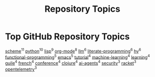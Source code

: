 #+TITLE: Repository Topics
#+OPTIONS: ^:{} toc:nil

* Top GitHub Repository Topics

[[https://github.com/search?q=topic%3Ascheme&type=repositories][scheme]]^{11}
[[https://github.com/search?q=topic%3Apython&type=repositories][python]]^{10}
[[https://github.com/search?q=topic%3Alisp&type=repositories][lisp]]^{9}
[[https://github.com/search?q=topic%3Aorg-mode&type=repositories][org-mode]]^{8}
[[https://github.com/search?q=topic%3Allm&type=repositories][llm]]^{6}
[[https://github.com/search?q=topic%3Aliterate-programming&type=repositories][literate-programming]]^{6}
[[https://github.com/search?q=topic%3Ahy&type=repositories][hy]]^{6}
[[https://github.com/search?q=topic%3Afunctional-programming&type=repositories][functional-programming]]^{5}
[[https://github.com/search?q=topic%3Aemacs&type=repositories][emacs]]^{5}
[[https://github.com/search?q=topic%3Atutorial&type=repositories][tutorial]]^{4}
[[https://github.com/search?q=topic%3Amachine-learning&type=repositories][machine-learning]]^{4}
[[https://github.com/search?q=topic%3Alearning&type=repositories][learning]]^{4}
[[https://github.com/search?q=topic%3Aguile&type=repositories][guile]]^{4}
[[https://github.com/search?q=topic%3Afrench&type=repositories][french]]^{4}
[[https://github.com/search?q=topic%3Aconference&type=repositories][conference]]^{4}
[[https://github.com/search?q=topic%3Aclojure&type=repositories][clojure]]^{4}
[[https://github.com/search?q=topic%3Aai-agents&type=repositories][ai-agents]]^{4}
[[https://github.com/search?q=topic%3Asecurity&type=repositories][security]]^{3}
[[https://github.com/search?q=topic%3Aracket&type=repositories][racket]]^{3}
[[https://github.com/search?q=topic%3Aopentelemetry&type=repositories][opentelemetry]]^{3}


